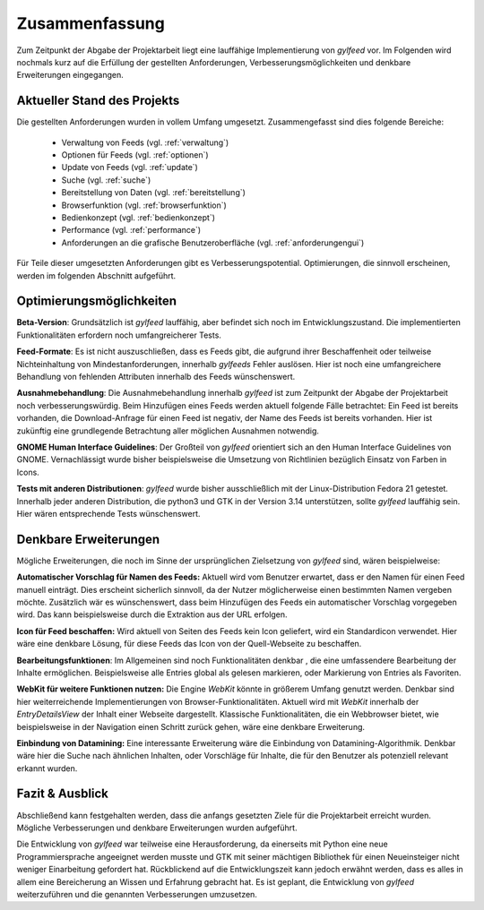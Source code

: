 ***************
Zusammenfassung
***************

Zum Zeitpunkt der Abgabe der Projektarbeit liegt eine lauffähige
Implementierung von *gylfeed* vor. Im Folgenden wird nochmals kurz auf
die Erfüllung der gestellten Anforderungen, Verbesserungsmöglichkeiten und
denkbare Erweiterungen eingegangen.


Aktueller Stand des Projekts
============================

Die gestellten Anforderungen wurden in vollem Umfang umgesetzt.
Zusammengefasst sind dies folgende Bereiche:

 * Verwaltung von Feeds (vgl. :ref:`verwaltung`)
 * Optionen für Feeds (vgl. :ref:`optionen`)
 * Update von Feeds (vgl. :ref:`update`)
 * Suche (vgl. :ref:`suche`)
 * Bereitstellung von Daten (vgl. :ref:`bereitstellung`)
 * Browserfunktion (vgl. :ref:`browserfunktion`)
 * Bedienkonzept (vgl. :ref:`bedienkonzept`)
 * Performance (vgl. :ref:`performance`)
 * Anforderungen an die grafische Benutzeroberfläche (vgl.
   :ref:`anforderungengui`)

Für Teile dieser umgesetzten Anforderungen gibt es Verbesserungspotential. 
Optimierungen, die sinnvoll erscheinen, werden im folgenden Abschnitt
aufgeführt.


Optimierungsmöglichkeiten
=========================

**Beta-Version**: Grundsätzlich ist *gylfeed* lauffähig, aber befindet 
sich noch im Entwicklungszustand. Die implementierten Funktionalitäten erfordern noch
umfangreicherer Tests.

**Feed-Formate**: Es ist nicht auszuschließen, dass es Feeds gibt, die aufgrund
ihrer Beschaffenheit oder teilweise Nichteinhaltung von Mindestanforderungen,
innerhalb *gylfeeds* Fehler auslösen. Hier ist noch eine umfangreichere
Behandlung von fehlenden Attributen innerhalb des Feeds wünschenswert.

**Ausnahmebehandlung**: Die Ausnahmebehandlung innerhalb *gylfeed* ist zum
Zeitpunkt der Abgabe der Projektarbeit noch verbesserungswürdig. Beim Hinzufügen
eines Feeds werden aktuell folgende Fälle betrachtet: Ein Feed ist bereits
vorhanden, die Download-Anfrage für einen Feed ist negativ, der Name des Feeds ist
bereits vorhanden. Hier ist zukünftig eine grundlegende Betrachtung aller möglichen
Ausnahmen notwendig.

**GNOME Human Interface Guidelines**: Der Großteil von *gylfeed* orientiert
sich an den Human Interface Guidelines von GNOME. Vernachlässigt wurde
bisher beispielsweise die Umsetzung von Richtlinien bezüglich Einsatz von Farben in Icons.

**Tests mit anderen Distributionen**: *gylfeed* wurde bisher ausschließlich mit
der Linux-Distribution Fedora 21 getestet. Innerhalb jeder anderen Distribution, die python3
und GTK in der Version 3.14 unterstützen, sollte *gylfeed* lauffähig sein. Hier wären
entsprechende Tests wünschenswert.



Denkbare Erweiterungen
======================

Mögliche Erweiterungen, die noch im Sinne der ursprünglichen Zielsetzung 
von *gylfeed* sind, wären beispielweise:

**Automatischer Vorschlag für Namen des Feeds:** Aktuell wird vom Benutzer
erwartet, dass er den Namen für einen Feed manuell einträgt. Dies erscheint
sicherlich sinnvoll, da der Nutzer möglicherweise einen bestimmten Namen
vergeben möchte. Zusätzlich wär es wünschenswert, dass beim Hinzufügen des
Feeds ein automatischer Vorschlag vorgegeben wird. Das kann beispielsweise
durch die Extraktion aus der URL erfolgen.

**Icon für Feed beschaffen:** Wird aktuell von Seiten des Feeds kein Icon
geliefert, wird ein Standardicon verwendet. Hier wäre eine denkbare Lösung,
für diese Feeds das Icon von der Quell-Webseite zu beschaffen.

**Bearbeitungsfunktionen**: Im Allgemeinen sind noch Funktionalitäten denkbar
, die eine umfassendere Bearbeitung der Inhalte ermöglichen. Beispielsweise
alle Entries global als gelesen markieren, oder Markierung von Entries als
Favoriten.

**WebKit für weitere Funktionen nutzen:** Die Engine *WebKit* könnte
in größerem Umfang genutzt werden. Denkbar sind hier weiterreichende 
Implementierungen von Browser-Funktionalitäten. Aktuell wird mit 
*WebKit* innerhalb der *EntryDetailsView* der Inhalt einer Webseite
dargestellt. Klassische Funktionalitäten, die ein Webbrowser bietet, wie
beispielsweise in der Navigation einen Schritt zurück gehen, wäre eine 
denkbare Erweiterung.

**Einbindung von Datamining:** Eine interessante Erweiterung wäre die
Einbindung von Datamining-Algorithmik. Denkbar wäre hier die Suche nach 
ähnlichen Inhalten, oder Vorschläge für Inhalte, die für den Benutzer als
potenziell relevant erkannt wurden.


Fazit & Ausblick
================

Abschließend kann festgehalten werden, dass die anfangs gesetzten Ziele für
die Projektarbeit erreicht wurden. Mögliche Verbesserungen und denkbare
Erweiterungen wurden aufgeführt. 

Die Entwicklung von *gylfeed* war teilweise eine Herausforderung, da
einerseits mit Python eine neue Programmiersprache angeeignet werden musste
und GTK mit seiner mächtigen Bibliothek für einen Neueinsteiger nicht
weniger Einarbeitung gefordert hat. Rückblickend auf die Entwicklungszeit 
kann jedoch erwähnt werden, dass es alles in allem eine Bereicherung an
Wissen und Erfahrung gebracht hat. Es ist geplant, die Entwicklung von 
*gylfeed* weiterzuführen und die genannten Verbesserungen umzusetzen.






